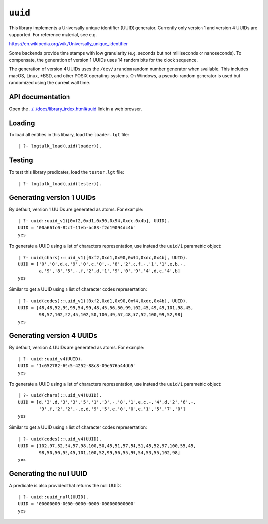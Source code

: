 .. _library_uuid:

``uuid``
========

This library implements a Universally unique identifier (UUID)
generator. Currently only version 1 and version 4 UUIDs are supported.
For reference material, see e.g.

https://en.wikipedia.org/wiki/Universally_unique_identifier

Some backends provide time stamps with low granularity (e.g. seconds but
not milliseconds or nanoseconds). To compensate, the generation of
version 1 UUIDs uses 14 random bits for the clock sequence.

The generation of version 4 UUIDs uses the ``/dev/urandom`` random
number generator when available. This includes macOS, Linux, \*BSD, and
other POSIX operating-systems. On Windows, a pseudo-random generator is
used but randomized using the current wall time.

API documentation
-----------------

Open the
`../../docs/library_index.html#uuid <../../docs/library_index.html#uuid>`__
link in a web browser.

Loading
-------

To load all entities in this library, load the ``loader.lgt`` file:

::

   | ?- logtalk_load(uuid(loader)).

Testing
-------

To test this library predicates, load the ``tester.lgt`` file:

::

   | ?- logtalk_load(uuid(tester)).

Generating version 1 UUIDs
--------------------------

By default, version 1 UUIDs are generated as atoms. For example:

::

   | ?- uuid::uuid_v1([0xf2,0xd1,0x90,0x94,0xdc,0x4b], UUID).
   UUID = '00a66fc0-82cf-11eb-bc83-f2d19094dc4b'
   yes

To generate a UUID using a list of characters representation, use
instead the ``uuid/1`` parametric object:

::

   | ?- uuid(chars)::uuid_v1([0xf2,0xd1,0x90,0x94,0xdc,0x4b], UUID).
   UUID = ['0','0',d,e,'9','0',c,'0',-,'8','2',c,f,-,'1','1',e,b,-,
           a,'9','8','5',-,f,'2',d,'1','9','0','9','4',d,c,'4',b]
   yes

Similar to get a UUID using a list of character codes representation:

::

   | ?- uuid(codes)::uuid_v1([0xf2,0xd1,0x90,0x94,0xdc,0x4b], UUID).
   UUID = [48,48,52,99,99,54,99,48,45,56,50,99,102,45,49,49,101,98,45,
           98,57,102,52,45,102,50,100,49,57,48,57,52,100,99,52,98]
   yes

Generating version 4 UUIDs
--------------------------

By default, version 4 UUIDs are generated as atoms. For example:

::

   | ?- uuid::uuid_v4(UUID).
   UUID = '1c652782-69c5-4252-88c8-09e576a44db5'
   yes

To generate a UUID using a list of characters representation, use
instead the ``uuid/1`` parametric object:

::

   | ?- uuid(chars)::uuid_v4(UUID).
   UUID = [d,'3',d,'3','3','5','1','3',-,'8','1',e,c,-,'4',d,'2','6',-,
           '9',f,'2','2',-,e,d,'9','5',e,'0','0',e,'1','5','7','0']
   yes

Similar to get a UUID using a list of character codes representation:

::

   | ?- uuid(codes)::uuid_v4(UUID).
   UUID = [102,97,52,54,57,98,100,50,45,51,57,54,51,45,52,97,100,55,45,
           98,50,50,55,45,101,100,52,99,56,55,99,54,53,55,102,98]
   yes

Generating the null UUID
------------------------

A predicate is also provided that returns the null UUID:

::

   | ?- uuid::uuid_null(UUID).
   UUID = '00000000-0000-0000-0000-000000000000'
   yes
